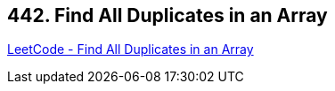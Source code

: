 == 442. Find All Duplicates in an Array

https://leetcode.com/problems/find-all-duplicates-in-an-array/[LeetCode - Find All Duplicates in an Array]

